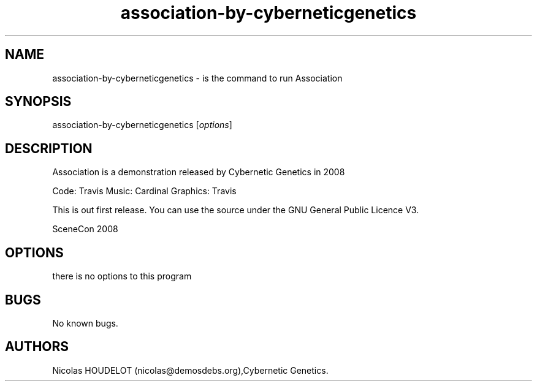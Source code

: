 .\" Automatically generated by Pandoc 2.9.2.1
.\"
.TH "association-by-cyberneticgenetics" "6" "2016-10-07" "Association User Manuals" ""
.hy
.SH NAME
.PP
association-by-cyberneticgenetics - is the command to run Association
.SH SYNOPSIS
.PP
association-by-cyberneticgenetics [\f[I]options\f[R]]
.SH DESCRIPTION
.PP
Association is a demonstration released by Cybernetic Genetics in 2008
.PP
Code: Travis Music: Cardinal Graphics: Travis
.PP
This is out first release.
You can use the source under the GNU General Public Licence V3.
.PP
SceneCon 2008
.SH OPTIONS
.PP
there is no options to this program
.SH BUGS
.PP
No known bugs.
.SH AUTHORS
Nicolas HOUDELOT (nicolas\[at]demosdebs.org),Cybernetic Genetics.

